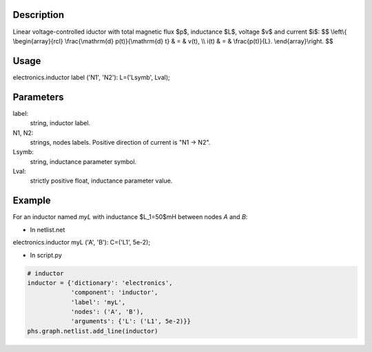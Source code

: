 .. title: Inductor
.. slug: inductor
.. date: 2016-11-16 18:12:27 UTC+01:00
.. tags: mathjax, components, storages
.. category: electronics
.. link: 
.. description: 
.. type: text


.. image:: /dico/elec/inductor.jpg
	:width: 150
	:align: center

.. TEASER_END

Description
-------------

Linear voltage-controlled iductor with total magnetic flux $p$, inductance $L$, voltage $v$ and current $i$:
$$
\\left\\{
\\begin{array}{rcl}
\\frac{\\mathrm{d} p(t)}{\\mathrm{d} t} & = & v(t),  \\\\
i(t) & = &  \\frac{p(t)}{L}.
\\end{array}\\right.
$$

Usage
------

.. line-block::
	
	electronics.inductor label ('N1', 'N2'): L=('Lsymb', Lval);

Parameters
-----------

label: 
	string, inductor label.

N1, N2: 
	strings, nodes labels. Positive direction of current is "N1 -> N2".

Lsymb: 
	string, inductance parameter symbol.

Lval: 
	strictly positive float, inductance parameter value.

Example
--------

For an inductor named *myL* with inductance $L_1=50$mH between nodes *A* and *B*:

* In netlist.net

.. line-block::
	
	electronics.inductor myL ('A', 'B'): C=('L1', 5e-2);

* In script.py

.. code:: python

	# inductor
	inductor = {'dictionary': 'electronics',
	            'component': 'inductor',
	            'label': 'myL',
	            'nodes': ('A', 'B'),
	            'arguments': {'L': ('L1', 5e-2)}}
	phs.graph.netlist.add_line(inductor)
